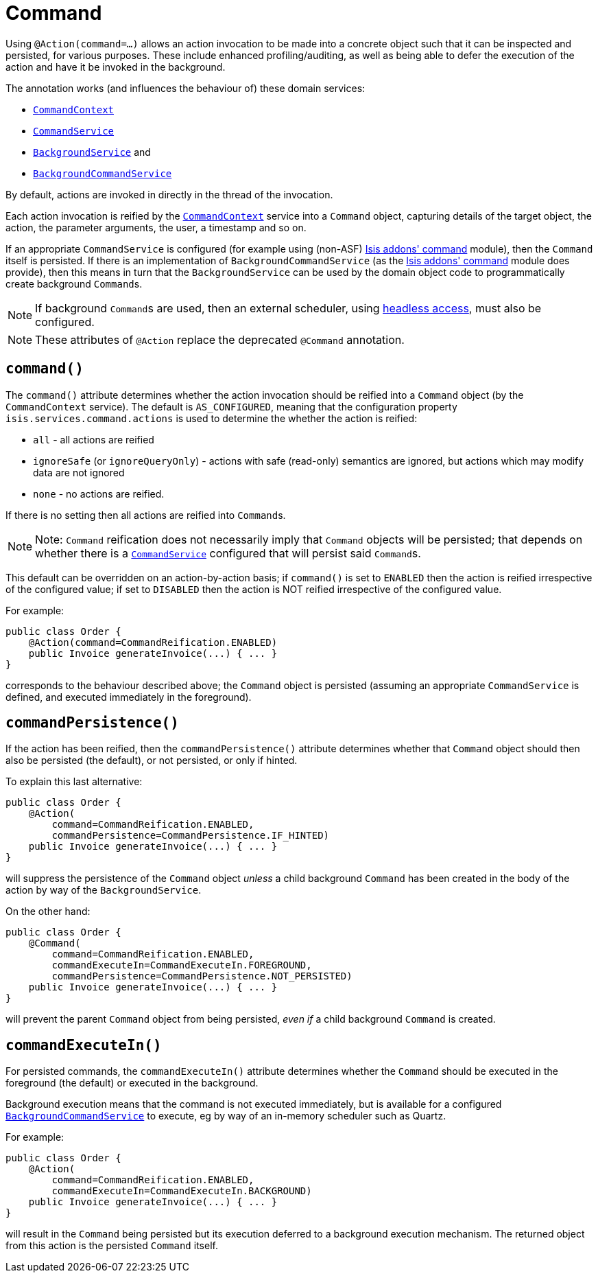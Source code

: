 [[_ug_reference-annotations_manpage-Action_command]]
= Command
:Notice: Licensed to the Apache Software Foundation (ASF) under one or more contributor license agreements. See the NOTICE file distributed with this work for additional information regarding copyright ownership. The ASF licenses this file to you under the Apache License, Version 2.0 (the "License"); you may not use this file except in compliance with the License. You may obtain a copy of the License at. http://www.apache.org/licenses/LICENSE-2.0 . Unless required by applicable law or agreed to in writing, software distributed under the License is distributed on an "AS IS" BASIS, WITHOUT WARRANTIES OR  CONDITIONS OF ANY KIND, either express or implied. See the License for the specific language governing permissions and limitations under the License.
:_basedir: ../
:_imagesdir: images/


Using `@Action(command=...)` allows an action invocation to be made into a concrete object such that it can be inspected and persisted, for various purposes. These include enhanced profiling/auditing, as well as being able to defer the execution of the action and have it be invoked in the background.

The annotation works (and influences the behaviour of) these domain services:

* xref:_ug_reference-services-api_manpage-CommandContext[`CommandContext`]
* xref:_ug_reference-services-spi_manpage-CommandService[`CommandService`]
* xref:_ug_reference-services-spi_manpage-BackgroundService[`BackgroundService`] and
* xref:_ug_reference-services-spi_manpage-BackgroundCommandService[`BackgroundCommandService`]


By default, actions are invoked in directly in the thread of the invocation.

Each action invocation is reified by the xref:_ug_reference-services-api_manpage-CommandContext[`CommandContext`] service into a `Command` object, capturing details of the target object, the action, the parameter arguments, the user, a timestamp and so on.

If an appropriate `CommandService` is configured (for example using (non-ASF) http://github.com/isisaddons/isis-module-command[Isis addons' command] module), then the `Command` itself is persisted.  If there is an implementation of `BackgroundCommandService` (as the http://github.com/isisaddons/isis-module-command[Isis addons' command] module does provide), then this means in turn that the `BackgroundService` can be used by the domain object code to programmatically create background ``Command``s.

[NOTE]
====
If background ``Command``s are used, then an external scheduler, using xref:_ug_headless-access_BackgroundCommandExecution[headless access], must also be configured.
====

[NOTE]
====
These attributes of `@Action` replace the deprecated `@Command` annotation.
====




== `command()`

The `command()` attribute determines whether the action invocation should be reified into a `Command` object (by the `CommandContext` service).  The default is `AS_CONFIGURED`, meaning that the configuration property `isis.services.command.actions` is used to determine the whether the action is reified:

* `all` - all actions are reified
* `ignoreSafe` (or `ignoreQueryOnly`) - actions with safe (read-only) semantics are ignored, but actions which may modify data are not ignored
* `none` - no actions are reified.

If there is no setting then all actions are reified into ``Command``s.

[NOTE]
====
Note: `Command` reification does not necessarily imply that `Command` objects will be persisted; that depends on whether there is a xref:_ug_reference-services-spi_manpage-CommandService[`CommandService`] configured that will persist said ``Command``s.
====

This default can be overridden on an action-by-action basis; if `command()` is set to `ENABLED` then the action is reified irrespective of the configured value; if set to `DISABLED` then the action is NOT reified irrespective of the configured value.

For example:

[source,java]
----
public class Order {
    @Action(command=CommandReification.ENABLED)
    public Invoice generateInvoice(...) { ... }
}
----

corresponds to the behaviour described above; the `Command` object is persisted (assuming an appropriate `CommandService` is defined, and executed immediately in the foreground).




== `commandPersistence()`

If the action has been reified, then the `commandPersistence()` attribute determines whether that `Command` object
should then also be persisted (the default), or not persisted, or only if hinted.

To explain this last alternative:

[source,java]
----
public class Order {
    @Action(
        command=CommandReification.ENABLED,
        commandPersistence=CommandPersistence.IF_HINTED)
    public Invoice generateInvoice(...) { ... }
}
----

will suppress the persistence of the `Command` object _unless_ a child background `Command` has been created in the body of the action by way of the `BackgroundService`.

On the other hand:

[source,java]
----
public class Order {
    @Command(
        command=CommandReification.ENABLED,
        commandExecuteIn=CommandExecuteIn.FOREGROUND,
        commandPersistence=CommandPersistence.NOT_PERSISTED)
    public Invoice generateInvoice(...) { ... }
}
----

will prevent the parent `Command` object from being persisted, _even if_ a child background `Command` is created.





== `commandExecuteIn()`

For persisted commands, the `commandExecuteIn()` attribute determines whether the `Command` should be executed in the foreground (the default) or executed in the background.

Background execution means that the command is not executed immediately, but is available for a configured xref:_ug_reference-services-spi_manpage-BackgroundCommandService[`BackgroundCommandService`] to execute, eg by way of an in-memory scheduler such as Quartz.

For example:

[source,java]
----
public class Order {
    @Action(
        command=CommandReification.ENABLED,
        commandExecuteIn=CommandExecuteIn.BACKGROUND)
    public Invoice generateInvoice(...) { ... }
}
----

will result in the `Command` being persisted but its execution deferred to a background execution mechanism. The
returned object from this action is the persisted `Command` itself.






